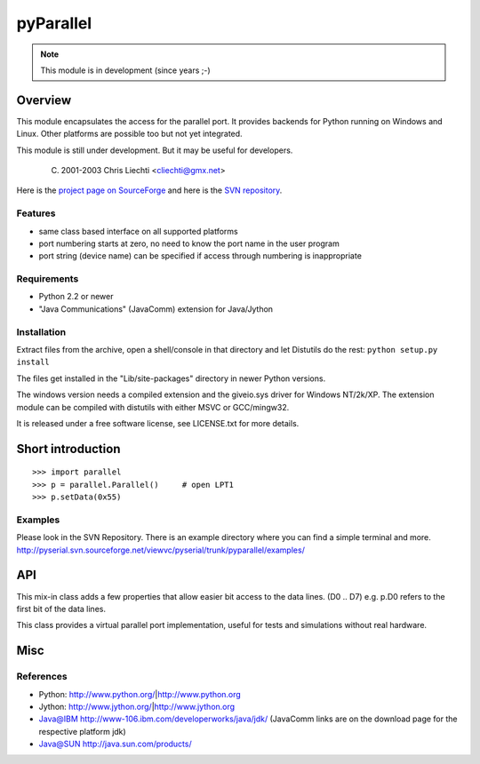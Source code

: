 ============
 pyParallel
============

.. note:: This module is in development (since years ;-)

Overview
========
This module encapsulates the access for the parallel port. It provides backends
for Python running on Windows and Linux. Other platforms are possible too but
not yet integrated.

This module is still under development. But it may be useful for developers.

  (C) 2001-2003 Chris Liechti <cliechti@gmx.net>

Here is the `project page on SourceForge`_ and here is the `SVN repository`_.

.. _`project page on SourceForge`: http://sourceforge.net/projects/pyserial/
.. _`SVN repository`: http://sourceforge.net/svn/?group_id=46487


Features
--------
* same class based interface on all supported platforms
* port numbering starts at zero, no need to know the port name in the user program
* port string (device name) can be specified if access through numbering is inappropriate

Requirements
------------
* Python 2.2 or newer
* "Java Communications" (JavaComm) extension for Java/Jython

Installation
------------
Extract files from the archive, open a shell/console in that directory and let
Distutils do the rest: ``python setup.py install``

The files get installed in the "Lib/site-packages" directory in newer Python versions.

The windows version needs a compiled extension and the giveio.sys driver for
Windows NT/2k/XP. The extension module can be compiled with distutils with
either MSVC or GCC/mingw32.

It is released under a free software license, see LICENSE.txt for more details.


Short introduction
==================
::

    >>> import parallel
    >>> p = parallel.Parallel()     # open LPT1
    >>> p.setData(0x55)

Examples
--------
Please look in the SVN Repository. There is an example directory where you can
find a simple terminal and more.
http://pyserial.svn.sourceforge.net/viewvc/pyserial/trunk/pyparallel/examples/

API
===

.. module:: parallel

.. class:: Parallel

    .. method:: __init__(port)

        Open given parallel port.

    .. method:: setData(value)

        Apply the given byte to the data pins of the parallel port.

    .. method:: setDataStrobe(level)

        Set the "data strobe" line to the given state.

    .. method:: setAutoFeed(level)

        Set "auto feed" line to given state.

    .. method:: setInitOut(level)

        Set "initialize" line to given state.

    .. method: setSelect(level)

        Set "select" line to given state.

    .. method:getInError()

        Set "Error" line to given state.

    .. method:: getInSelected()

        Read level of "select" line.

    .. method:: getInPaperOut()

        Read level of "paper out" line.

    .. method:: getInAcknowledge()

        Read level of "Acknowledge" line.

    .. method: getInBusy()

        Read level of "busy" line.

.. module:: parallel.parallelutil

.. class:: BitaccessMeta

    This mix-in class adds a few properties that allow easier bit access to the
    data lines. (D0 .. D7) e.g. p.D0 refers to the first bit of the data
    lines.

.. class:: VirtualParallelPort

    This class provides a virtual parallel port implementation, useful
    for tests and simulations without real hardware.


Misc
====
References
----------
* Python: http://www.python.org/|http://www.python.org
* Jython: http://www.jython.org/|http://www.jython.org
* Java@IBM http://www-106.ibm.com/developerworks/java/jdk/ (JavaComm links are on the download page for the respective platform jdk)
* Java@SUN http://java.sun.com/products/
